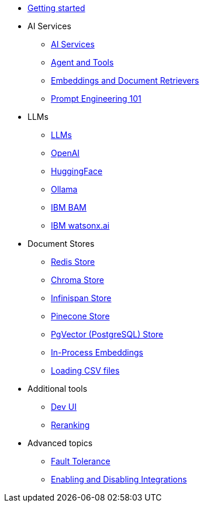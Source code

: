 * xref:index.adoc[Getting started]

* AI Services
** xref:ai-services.adoc[AI Services]
** xref:agent-and-tools.adoc[Agent and Tools]
** xref:retrievers.adoc[Embeddings and Document Retrievers]
** xref:prompt-engineering.adoc[Prompt Engineering 101]

* LLMs
** xref:llms.adoc[LLMs]
** xref:openai.adoc[OpenAI]
** xref:huggingface.adoc[HuggingFace]
** xref:ollama.adoc[Ollama]
** xref:bam.adoc[IBM BAM]
** xref:watsonx.adoc[IBM watsonx.ai]

* Document Stores
** xref:redis-store.adoc[Redis Store]
** xref:chroma-store.adoc[Chroma Store]
** xref:infinispan-store.adoc[Infinispan Store]
** xref:pinecone-store.adoc[Pinecone Store]
** xref:pgvector-store.adoc[PgVector (PostgreSQL) Store]
** xref:in-process-embedding.adoc[In-Process Embeddings]
** xref:csv.adoc[Loading CSV files]

* Additional tools
** xref:dev-ui.adoc[Dev UI]
** xref:reranking.adoc[Reranking]

* Advanced topics
** xref:fault-tolerance.adoc[Fault Tolerance]
** xref:enable-disable-integrations.adoc[Enabling and Disabling Integrations]
